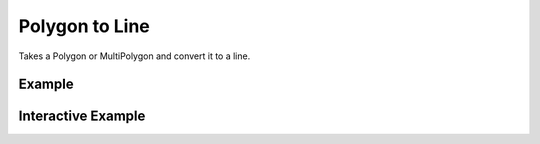 Polygon to Line
================
Takes a Polygon or MultiPolygon and convert it to a line.

Example
-------

.. jupyter-execute::

    from geojson import Feature, Polygon
    from turfpy.feature_conversion import polygon_to_line

    feature_1 = Feature(geometry=Polygon([[(2.38, 57.322), (23.194, -20.28), (-120.43, 19.15), (2.38, 57.322)]]))
    polygon_to_line(feature_1)

Interactive Example
-------------------

.. jupyter-execute::

    from turfpy.feature_conversion import polygon_to_line
    from geojson import Polygon
    from geojson import Feature
    from ipyleaflet import Map, WidgetControl
    from ipywidgets import HTML

    feature_1 = Feature(geometry=Polygon([[(2.38, 57.322), (23.194, -20.28), (-120.43, 19.15), (2.38, 57.322)]]))

    geo_json = polygon_to_line(feature_1)

    m = Map(center=[20.04303061200023, -11.832275390625002], zoom=2)

    m.add_layer(geo_json)

    html = HTML()
    html.layout.margin = "0px 20px 10px 20px"
    html.value = """
            <h4>Polygon to Line for given geojson</h4>
            <h4>{}</h4>
        """.format(
        geo_json
    )
    control = WidgetControl(widget=html, position="topright")
    m.add_control(control)

    m
